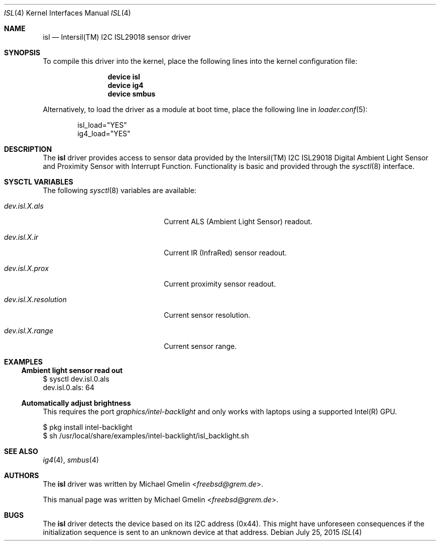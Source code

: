 .\" Copyright (c) 2015 Michael Gmelin <freebsd@grem.de>
.\" All rights reserved.
.\"
.\" Redistribution and use in source and binary forms, with or without
.\" modification, are permitted provided that the following conditions
.\" are met:
.\" 1. Redistributions of source code must retain the above copyright
.\"    notice, this list of conditions and the following disclaimer.
.\" 2. Redistributions in binary form must reproduce the above copyright
.\"    notice, this list of conditions and the following disclaimer in the
.\"    documentation and/or other materials provided with the distribution.
.\"
.\" THIS SOFTWARE IS PROVIDED BY THE AUTHOR AND CONTRIBUTORS ``AS IS'' AND
.\" ANY EXPRESS OR IMPLIED WARRANTIES, INCLUDING, BUT NOT LIMITED TO, THE
.\" IMPLIED WARRANTIES OF MERCHANTABILITY AND FITNESS FOR A PARTICULAR PURPOSE
.\" ARE DISCLAIMED.  IN NO EVENT SHALL THE AUTHOR OR CONTRIBUTORS BE LIABLE
.\" FOR ANY DIRECT, INDIRECT, INCIDENTAL, SPECIAL, EXEMPLARY, OR CONSEQUENTIAL
.\" DAMAGES (INCLUDING, BUT NOT LIMITED TO, PROCUREMENT OF SUBSTITUTE GOODS
.\" OR SERVICES; LOSS OF USE, DATA, OR PROFITS; OR BUSINESS INTERRUPTION)
.\" HOWEVER CAUSED AND ON ANY THEORY OF LIABILITY, WHETHER IN CONTRACT, STRICT
.\" LIABILITY, OR TORT (INCLUDING NEGLIGENCE OR OTHERWISE) ARISING IN ANY WAY
.\" OUT OF THE USE OF THIS SOFTWARE, EVEN IF ADVISED OF THE POSSIBILITY OF
.\" SUCH DAMAGE.
.\"
.\" $FreeBSD: releng/11.0/share/man/man4/isl.4 285883 2015-07-25 20:17:19Z grembo $
.\"
.Dd July 25, 2015
.Dt ISL 4
.Os
.Sh NAME
.Nm isl
.Nd Intersil(TM) I2C ISL29018 sensor driver
.Sh SYNOPSIS
To compile this driver into the kernel, place the following lines into
the kernel configuration file:
.Bd -ragged -offset indent
.Cd "device isl"
.Cd "device ig4"
.Cd "device smbus"
.Ed
.Pp
Alternatively, to load the driver as a module at boot time, place the following line in
.Xr loader.conf 5 :
.Bd -literal -offset indent
isl_load="YES"
ig4_load="YES"
.Ed
.Sh DESCRIPTION
The
.Nm
driver provides access to sensor data provided by the Intersil(TM) I2C
ISL29018 Digital Ambient Light Sensor and Proximity Sensor with Interrupt
Function.
Functionality is basic and provided through the
.Xr sysctl 8
interface.
.Sh SYSCTL VARIABLES
The following
.Xr sysctl 8
variables are available:
.Bl -tag -width "dev.isl.X.resolution"
.It Va dev.isl.X.als
Current ALS (Ambient Light Sensor) readout.
.It Va dev.isl.X.ir
Current IR (InfraRed) sensor readout.
.It Va dev.isl.X.prox
Current proximity sensor readout.
.It Va dev.isl.X.resolution
Current sensor resolution.
.It Va dev.isl.X.range
Current sensor range.
.El
.Sh EXAMPLES
.Ss Ambient light sensor read out
.Bd -literal
$ sysctl dev.isl.0.als
dev.isl.0.als: 64
.Ed
.Ss Automatically adjust brightness
This requires the port
.Pa graphics/intel-backlight
and only works with laptops using a supported Intel(R) GPU.
.Bd -literal
$ pkg install intel-backlight
$ sh /usr/local/share/examples/intel-backlight/isl_backlight.sh
.Ed
.Sh SEE ALSO
.Xr ig4 4 ,
.Xr smbus 4
.Sh AUTHORS
.An -nosplit
The
.Nm
driver was written by
.An Michael Gmelin Aq Mt freebsd@grem.de .
.Pp
This manual page was written by
.An Michael Gmelin Aq Mt freebsd@grem.de .
.Sh BUGS
The
.Nm
driver detects the device based on its I2C address (0x44).
This might have unforeseen consequences if the initialization sequence
is sent to an unknown device at that address.

